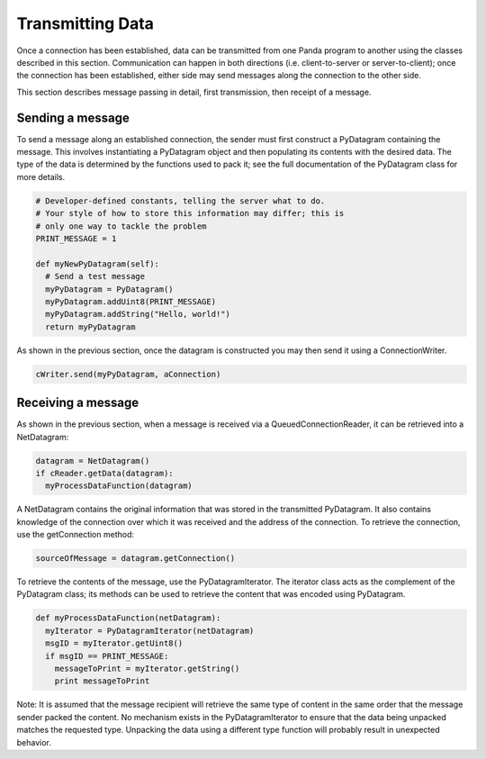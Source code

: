 .. _transmitting-data:

Transmitting Data
=================

Once a connection has been established, data can be transmitted from one Panda
program to another using the classes described in this section. Communication
can happen in both directions (i.e. client-to-server or server-to-client);
once the connection has been established, either side may send messages along
the connection to the other side.

This section describes message passing in detail, first transmission, then
receipt of a message.

Sending a message
-----------------

To send a message along an established connection, the sender must first
construct a PyDatagram containing the message. This involves instantiating a
PyDatagram object and then populating its contents with the desired data. The
type of the data is determined by the functions used to pack it; see the full
documentation of the PyDatagram class for more details.

.. code-block:: python

    # Developer-defined constants, telling the server what to do.
    # Your style of how to store this information may differ; this is
    # only one way to tackle the problem
    PRINT_MESSAGE = 1

    def myNewPyDatagram(self):
      # Send a test message
      myPyDatagram = PyDatagram()
      myPyDatagram.addUint8(PRINT_MESSAGE)
      myPyDatagram.addString("Hello, world!")
      return myPyDatagram

As shown in the previous section, once the datagram is constructed you may
then send it using a ConnectionWriter.

.. code-block:: python

    cWriter.send(myPyDatagram, aConnection)

Receiving a message
-------------------

As shown in the previous section, when a message is received via a
QueuedConnectionReader, it can be retrieved into a NetDatagram:

.. code-block:: python

    datagram = NetDatagram()
    if cReader.getData(datagram):
      myProcessDataFunction(datagram)

A NetDatagram contains the original information that was stored in the
transmitted PyDatagram. It also contains knowledge of the connection over
which it was received and the address of the connection. To retrieve the
connection, use the getConnection method:

.. code-block:: python

    sourceOfMessage = datagram.getConnection()

To retrieve the contents of the message, use the PyDatagramIterator. The
iterator class acts as the complement of the PyDatagram class; its methods can
be used to retrieve the content that was encoded using PyDatagram.

.. code-block:: python

    def myProcessDataFunction(netDatagram):
      myIterator = PyDatagramIterator(netDatagram)
      msgID = myIterator.getUint8()
      if msgID == PRINT_MESSAGE:
        messageToPrint = myIterator.getString()
        print messageToPrint

Note: It is assumed
that the message recipient will retrieve the same type of content in the same
order that the message sender packed the content. No mechanism exists in the
PyDatagramIterator to ensure that the data being unpacked matches the
requested type. Unpacking the data using a different type function will
probably result in unexpected behavior.
